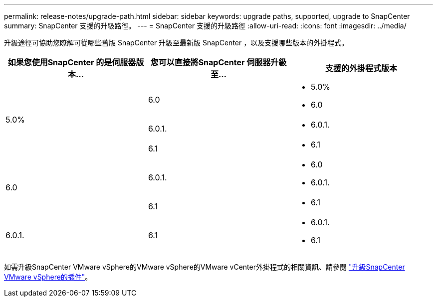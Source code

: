 ---
permalink: release-notes/upgrade-path.html 
sidebar: sidebar 
keywords: upgrade paths, supported, upgrade to SnapCenter 
summary: SnapCenter 支援的升級路徑。 
---
= SnapCenter 支援的升級路徑
:allow-uri-read: 
:icons: font
:imagesdir: ../media/


[role="lead"]
升級途徑可協助您瞭解可從哪些舊版 SnapCenter 升級至最新版 SnapCenter ，以及支援哪些版本的外掛程式。

|===
| 如果您使用SnapCenter 的是伺服器版本... | 您可以直接將SnapCenter 伺服器升級至... | 支援的外掛程式版本 


.3+| 5.0% | 6.0  a| 
* 5.0%
* 6.0




| 6.0.1.  a| 
* 6.0.1.




| 6.1  a| 
* 6.1




.2+| 6.0  a| 
6.0.1.
 a| 
* 6.0
* 6.0.1.




| 6.1  a| 
* 6.1




| 6.0.1. | 6.1  a| 
* 6.0.1.
* 6.1


|===
如需升級SnapCenter VMware vSphere的VMware vSphere的VMware vCenter外掛程式的相關資訊、請參閱 https://docs.netapp.com/us-en/sc-plugin-vmware-vsphere/scpivs44_upgrade.html["升級SnapCenter VMware vSphere的插件"^]。
